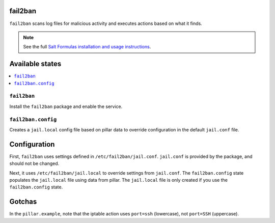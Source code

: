 fail2ban
=====================

``fail2ban`` scans log files for malicious activity and executes actions based on what it finds.

.. note::

    See the full `Salt Formulas installation and usage instructions
    <http://docs.saltstack.com/en/latest/topics/development/conventions/formulas.html>`_.

Available states
================

.. contents::
    :local:

``fail2ban``
------------

Install the ``fail2ban`` package and enable the service.

``fail2ban.config``
-------------------

Creates a ``jail.local`` config file based on pillar data to override configuration in the default ``jail.conf`` file.

Configuration
=============

First, ``fail2ban`` uses settings defined in ``/etc/fail2ban/jail.conf``. ``jail.conf`` is provided by the package, and should not be changed.

Next, it uses ``/etc/fail2ban/jail.local`` to override settings from ``jail.conf``. The ``fail2ban.config`` state populates the ``jail.local`` file using data from pillar. The ``jail.local`` file is only created if you use the ``fail2ban.config`` state.
    

Gotchas
=======
In the ``pillar.example``, note that the iptable action uses ``port=ssh`` (lowercase), not ``port=SSH`` (uppercase).
